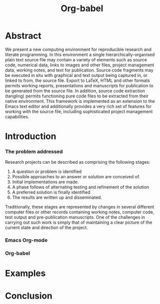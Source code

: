 #+TITLE: Org-babel
#+OPTIONS: ^:nil
#+STARTUP: oddeven hideblocks

* Abstract
  We present a new computing environment for reproducible research and
  literate programming. In this environment a single
  hierarchically-organised plain text source file may contain a
  variety of elements such as source code, numerical data, links to
  images and other files, project management data, working notes, and
  text for publication. Source code fragments may be executed in situ
  with graphical and text output being captured in, or linked to from,
  the source file. Export to \LaTeX, HTML and other formats permits
  working reports, presentations and manuscripts for publication to be
  generated from the source file. In addition, source code extraction
  (tangling) permits functioning pure code files to be extracted from
  their native environment. This framework is implemented as an
  extension to the Emacs text editor and additionally provides a very
  rich set of features for working with the source file, including
  sophisticated project management capabilities.

* Introduction
*** The problem addressed
  Research projects can be described as comprising the following stages:
1. A question or problem is identified
2. Possible approaches to an answer or solution are conceived of.
3. Initial implementations are made.
4. A phase follows of alternating testing and refinement of the solution
5. A preferred solution is finally identified
6. The results are written up and disseminated.

Traditionally, these stages are represented by changes in several
different computer files or other records containing working notes,
computer code, test output and pre-publication manuscripts. One of the
challenges in carrying out such work is simply that of maintaining a
clear picture of the current state and direction of the project.

*** Emacs Org-mode
*** Org-babel
* Examples
* Conclusion
* COMMENT Notes
*** TODO hypothesis
We need a hypothesis that we can backup with something approaching a
scientifically credible or "objective" test.

It looks like [[http://www.cs.umd.edu/~basili/][Vic Basili]] and the [[http://www.cs.umd.edu/projects/SoftEng/tame/][ESEG]] have experience with this sort
of thing, and they may be good people to talk to.

*** Existing publications on Reproducible Research
***** Sweave
***** Gentleman & Temple Lang (2004)
      Robert Gentleman and Duncan Temple Lang, "Statistical Analyses
      and Reproducible Research" (May 2004). Bioconductor Project
      Working Papers. Working Paper 2.
      http://www.bepress.com/bioconductor/paper2 
***** Gentleman 2005
      Gentleman, Robert (2005) "Reproducible Research: A Bioinformatics Case Study," Statistical Applications in Genetics and Molecular Biology: Vol. 4 : Iss. 1, Article 2.
      DOI: 10.2202/1544-6115.1034
      Available at: http://www.bepress.com/sagmb/vol4/iss1/art2 

      At a quick glance this paper attempts to reconstruct an old
      paper by distributing a collection of data files, R code and
      latex/Sweave files from which the text and diagrams are
      generated. The files are available for download from the above
      link.

***** Tom Short
      https://stat.ethz.ch/pipermail/ess-help/2009-August/005474.html
*** existing similar tools
try to collect pointers to similar tools 

Reproducible Research
- [[http://en.wikipedia.org/wiki/Sweave][Sweave]]
- [[http://hal.cs.berkeley.edu/cil/][CIL's documentation]]
- the tools used in generating [[http://www.cis.upenn.edu/~bcpierce/tapl/][TAPL]]

Literate Programming
- [[http://www.cs.tufts.edu/~nr/noweb/][Noweb]]
- [[http://www-cs-faculty.stanford.edu/~knuth/cweb.html][Cweb]]
- [[http://www.lri.fr/~filliatr/ocamlweb/][OCamlWeb]]

Meta Functional Programming
- [[http://openendedgroup.com/field/][field]] looks to be able to move data between different programming
  languages as long as they all run on the JVM

Programmable Spreadsheet
- ?

*** TODO Select a journal
   The following notes are biased towards statistics-oriented
   journals because ESS and Sweave are written by people associated
   with / in statistics departments. But I am sure there are suitable
   journals out there for an article on using org mode for
   reproducible research (and literate programming etc).

   Clearly, we would invite Carsten to be involved with this.

   ESS is described in a peer-reviewed journal article:
   Emacs Speaks Statistics: A Multiplatform, Multipackage Development Environment for Statistical Analysis  [Abstract]
   Journal of Computational & Graphical Statistics 13(1), 247-261
   Rossini, A.J, Heiberger, R.M., Sparapani, R.A., Maechler, M., Hornik, K. (2004) 
   [[http://www.amstat.org/publications/jcgs.cfm][Journal of Computational and Graphical Statistics]]

   Also [[http://www.amstat.org/publications/jss.cfm][Journal of Statistical Software]] Established in 1996, the
   Journal of Statistical Software publishes articles, book reviews,
   code snippets, and software reviews. The contents are freely
   available online. For both articles and code snippets, the source
   code is published along with the paper.

   [[http://journal.r-project.org/][The R Journal]] publishes papers on tools which can be used with R.

   Sweave has a paper: 

   Friedrich Leisch and Anthony J. Rossini. Reproducible statistical
   research. Chance, 16(2):46-50, 2003. [ bib ]

   also

   Friedrich Leisch. Sweave: Dynamic generation of statistical reports
   using literate data analysis. In Wolfgang Härdle and Bernd Rönz,
   editors, Compstat 2002 - Proceedings in Computational Statistics,
   pages 575-580. Physica Verlag, Heidelberg, 2002. ISBN 3-7908-1517-9.

   also

   We could also look at the Journals publishing [[http://www.reproducibleresearch.net/index.php/RR_links#Articles_about_RR_.28chronologically.29][these]] Reproducible
   Research Articles.

